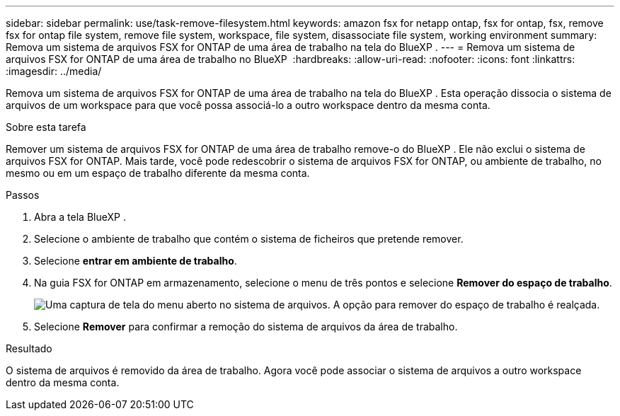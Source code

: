 ---
sidebar: sidebar 
permalink: use/task-remove-filesystem.html 
keywords: amazon fsx for netapp ontap, fsx for ontap, fsx, remove fsx for ontap file system, remove file system, workspace, file system, disassociate file system, working environment 
summary: Remova um sistema de arquivos FSX for ONTAP de uma área de trabalho na tela do BlueXP . 
---
= Remova um sistema de arquivos FSX for ONTAP de uma área de trabalho no BlueXP 
:hardbreaks:
:allow-uri-read: 
:nofooter: 
:icons: font
:linkattrs: 
:imagesdir: ../media/


[role="lead"]
Remova um sistema de arquivos FSX for ONTAP de uma área de trabalho na tela do BlueXP . Esta operação dissocia o sistema de arquivos de um workspace para que você possa associá-lo a outro workspace dentro da mesma conta.

.Sobre esta tarefa
Remover um sistema de arquivos FSX for ONTAP de uma área de trabalho remove-o do BlueXP . Ele não exclui o sistema de arquivos FSX for ONTAP. Mais tarde, você pode redescobrir o sistema de arquivos FSX for ONTAP, ou ambiente de trabalho, no mesmo ou em um espaço de trabalho diferente da mesma conta.

.Passos
. Abra a tela BlueXP .
. Selecione o ambiente de trabalho que contém o sistema de ficheiros que pretende remover.
. Selecione *entrar em ambiente de trabalho*.
. Na guia FSX for ONTAP em armazenamento, selecione o menu de três pontos e selecione *Remover do espaço de trabalho*.
+
image:screenshot-remove-file-system.png["Uma captura de tela do menu aberto no sistema de arquivos. A opção para remover do espaço de trabalho é realçada."]

. Selecione *Remover* para confirmar a remoção do sistema de arquivos da área de trabalho.


.Resultado
O sistema de arquivos é removido da área de trabalho. Agora você pode associar o sistema de arquivos a outro workspace dentro da mesma conta.
